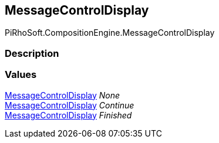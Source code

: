 [#reference/message-control-display]

## MessageControlDisplay

PiRhoSoft.CompositionEngine.MessageControlDisplay

### Description

### Values

<<reference/message-control-display.html,MessageControlDisplay>> _None_::

<<reference/message-control-display.html,MessageControlDisplay>> _Continue_::

<<reference/message-control-display.html,MessageControlDisplay>> _Finished_::